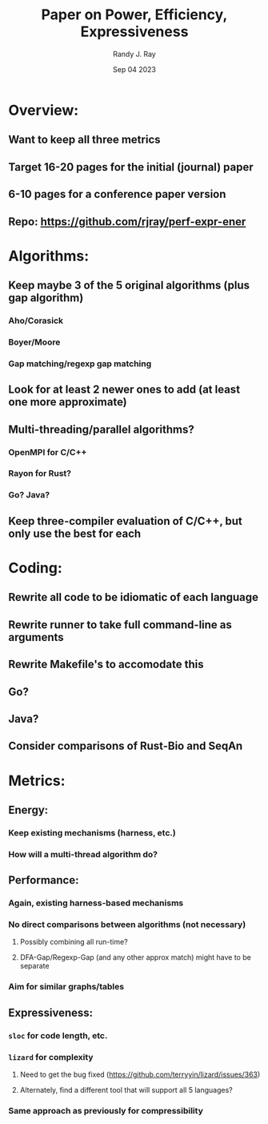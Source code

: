 #+TITLE: Paper on Power, Efficiency, Expressiveness
#+AUTHOR: Randy J. Ray
#+DATE: Sep 04 2023
:PROPERTIES:
#+OPTIONS:
:END:

* Overview:
** Want to keep all three metrics
** Target 16-20 pages for the initial (journal) paper
** 6-10 pages for a conference paper version
** Repo: [[https://github.com/rjray/perf-expr-ener]]
* Algorithms:
** Keep maybe 3 of the 5 original algorithms (plus gap algorithm)
*** Aho/Corasick
*** Boyer/Moore
*** Gap matching/regexp gap matching
** Look for at least 2 newer ones to add (at least one more approximate)
** Multi-threading/parallel algorithms?
*** OpenMPI for C/C++
*** Rayon for Rust?
*** Go? Java?
** Keep three-compiler evaluation of C/C++, but only use the best for each
* Coding:
** Rewrite all code to be idiomatic of each language
** Rewrite runner to take full command-line as arguments
** Rewrite Makefile's to accomodate this
** Go?
** Java?
** Consider comparisons of Rust-Bio and SeqAn
* Metrics:
** Energy:
*** Keep existing mechanisms (harness, etc.)
*** How will a multi-thread algorithm do?
** Performance:
*** Again, existing harness-based mechanisms
*** No direct comparisons between algorithms (not necessary)
**** Possibly combining all run-time?
**** DFA-Gap/Regexp-Gap (and any other approx match) might have to be separate
*** Aim for similar graphs/tables
** Expressiveness:
*** ~sloc~ for code length, etc.
*** ~lizard~ for complexity
**** Need to get the bug fixed (https://github.com/terryyin/lizard/issues/363)
**** Alternately, find a different tool that will support all 5 languages?
*** Same approach as previously for compressibility
